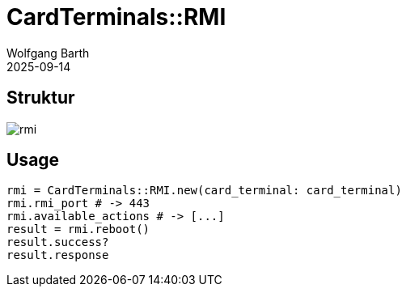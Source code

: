 = CardTerminals::RMI
:author: Wolfgang Barth
:revdate: 2025-09-14
:imagesdir: ../../images

== Struktur

image::card_terminals/rmi.svg[]

== Usage

[source,ruby]
----
rmi = CardTerminals::RMI.new(card_terminal: card_terminal)
rmi.rmi_port # -> 443
rmi.available_actions # -> [...]
result = rmi.reboot()
result.success?
result.response
----